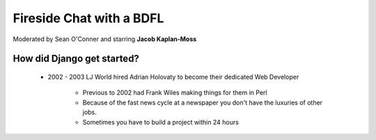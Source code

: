 =========================
Fireside Chat with a BDFL
=========================

Moderated by Sean O'Conner and starring **Jacob Kaplan-Moss**

How did Django get started?
============================

 * 2002 - 2003 LJ World hired Adrian Holovaty to become their dedicated Web Developer
 
    * Previous to 2002 had Frank Wiles making things for them in Perl
    * Because of the fast news cycle at a newspaper you don't have the luxuries of other jobs.
    * Sometimes you have to build a project within 24 hours
    

